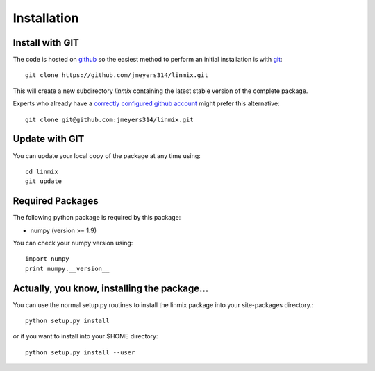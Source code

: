 Installation
============

Install with GIT
----------------

The code is hosted on `github <https://github.com/jmeyers314/linmix>`_ so the easiest method to perform an initial installation is with `git <http://git-scm.com>`_::

	git clone https://github.com/jmeyers314/linmix.git

This will create a new subdirectory `linmix` containing the latest stable version of the complete package.

Experts who already have a `correctly configured github account <https://help.github.com/articles/which-remote-url-should-i-use/#cloning-with-ssh>`_ might prefer this alternative::

	git clone git@github.com:jmeyers314/linmix.git

Update with GIT
---------------

You can update your local copy of the package at any time using::

	cd linmix
	git update

Required Packages
-----------------

The following python package is required by this package:

* numpy (version >= 1.9)

You can check your numpy version using::

	import numpy
	print numpy.__version__

Actually, you know, installing the package...
---------------------------------------------

You can use the normal setup.py routines to install the linmix package into your site-packages directory.::

  python setup.py install

or if you want to install into your $HOME directory::

  python setup.py install --user
